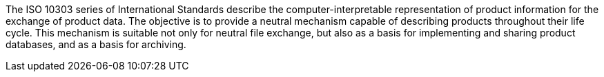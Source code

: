 The ISO 10303 series of International Standards describe the
computer-interpretable representation of product information for the exchange of
product data.
The objective is to provide a neutral mechanism capable of describing products
throughout their life cycle.
This mechanism is suitable not only for neutral file exchange, but also as a
basis for implementing and sharing product databases, and as a basis for
archiving.
